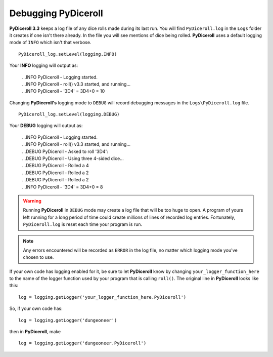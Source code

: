 **Debugging PyDiceroll**
========================

.. figure:: fake_die.png

**PyDiceroll 3.3** keeps a log file of any dice rolls made during its last run. You will find ``PyDiceroll.log`` in the ``Logs``
folder it creates if one isn't there already. In the file you will see mentions of dice being rolled. **PyDiceroll** uses
a default logging mode of ``INFO`` which isn't that verbose. ::

   PyDiceroll_log.setLevel(logging.INFO)

Your **INFO** logging will output as:

   | ...INFO PyDiceroll - Logging started.
   | ...INFO PyDiceroll - roll() v3.3 started, and running...
   | ...INFO PyDiceroll - '3D4' = 3D4+0 = 10

Changing **PyDiceroll's** logging mode to ``DEBUG`` will record debugging messages in the ``Logs\PyDiceroll.log`` file. ::
   
   PyDiceroll_log.setLevel(logging.DEBUG)

Your **DEBUG** logging will output as:

   | ...INFO PyDiceroll - Logging started.
   | ...INFO PyDiceroll - roll() v3.3 started, and running...
   | ...DEBUG PyDiceroll - Asked to roll '3D4':
   | ...DEBUG PyDiceroll - Using three 4-sided dice...
   | ...DEBUG PyDiceroll - Rolled a 4
   | ...DEBUG PyDiceroll - Rolled a 2
   | ...DEBUG PyDiceroll - Rolled a 2
   | ...INFO PyDiceroll - '3D4' = 3D4+0 = 8
   
.. warning::
   Running **PyDiceroll** in ``DEBUG`` mode may create a log file that will be too huge to open. A program of yours
   left running for a long period of time could create millions of lines of recorded log entries. Fortunately, ``PyDiceroll.log`` is
   reset each time your program is run.
   
.. note::
   Any errors encountered will be recorded as ``ERROR`` in the log file, no
   matter which logging mode you've chosen to use.

If your own code has logging enabled for it, be sure to let **PyDiceroll** know by changing ``your_logger_function_here`` to
the name of the logger function used by your program that is calling ``roll()``. The original line in **PyDiceroll** looks like this: ::

   log = logging.getLogger('your_logger_function_here.PyDiceroll')

So, if your own code has: ::
   
   log = logging.getLogger('dungeoneer')
   
then in **PyDiceroll**, make ::

   log = logging.getLogger('dungeoneer.PyDiceroll')
